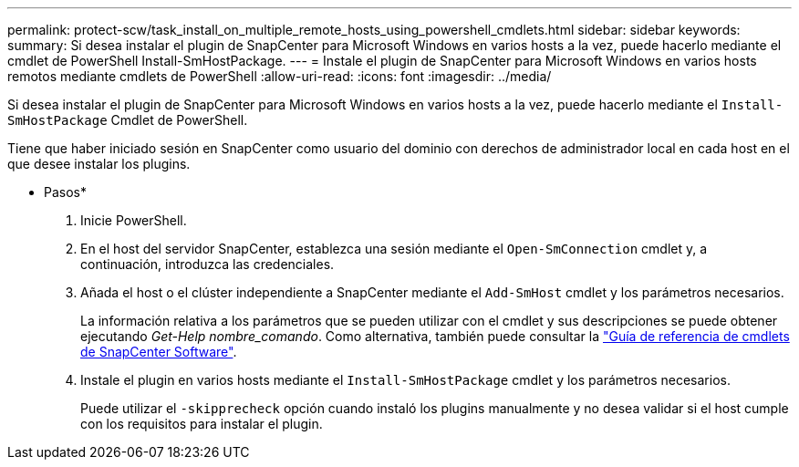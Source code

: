 ---
permalink: protect-scw/task_install_on_multiple_remote_hosts_using_powershell_cmdlets.html 
sidebar: sidebar 
keywords:  
summary: Si desea instalar el plugin de SnapCenter para Microsoft Windows en varios hosts a la vez, puede hacerlo mediante el cmdlet de PowerShell Install-SmHostPackage. 
---
= Instale el plugin de SnapCenter para Microsoft Windows en varios hosts remotos mediante cmdlets de PowerShell
:allow-uri-read: 
:icons: font
:imagesdir: ../media/


[role="lead"]
Si desea instalar el plugin de SnapCenter para Microsoft Windows en varios hosts a la vez, puede hacerlo mediante el `Install-SmHostPackage` Cmdlet de PowerShell.

Tiene que haber iniciado sesión en SnapCenter como usuario del dominio con derechos de administrador local en cada host en el que desee instalar los plugins.

* Pasos*

. Inicie PowerShell.
. En el host del servidor SnapCenter, establezca una sesión mediante el `Open-SmConnection` cmdlet y, a continuación, introduzca las credenciales.
. Añada el host o el clúster independiente a SnapCenter mediante el `Add-SmHost` cmdlet y los parámetros necesarios.
+
La información relativa a los parámetros que se pueden utilizar con el cmdlet y sus descripciones se puede obtener ejecutando _Get-Help nombre_comando_. Como alternativa, también puede consultar la https://library.netapp.com/ecm/ecm_download_file/ECMLP2883300["Guía de referencia de cmdlets de SnapCenter Software"^].

. Instale el plugin en varios hosts mediante el `Install-SmHostPackage` cmdlet y los parámetros necesarios.
+
Puede utilizar el `-skipprecheck` opción cuando instaló los plugins manualmente y no desea validar si el host cumple con los requisitos para instalar el plugin.



